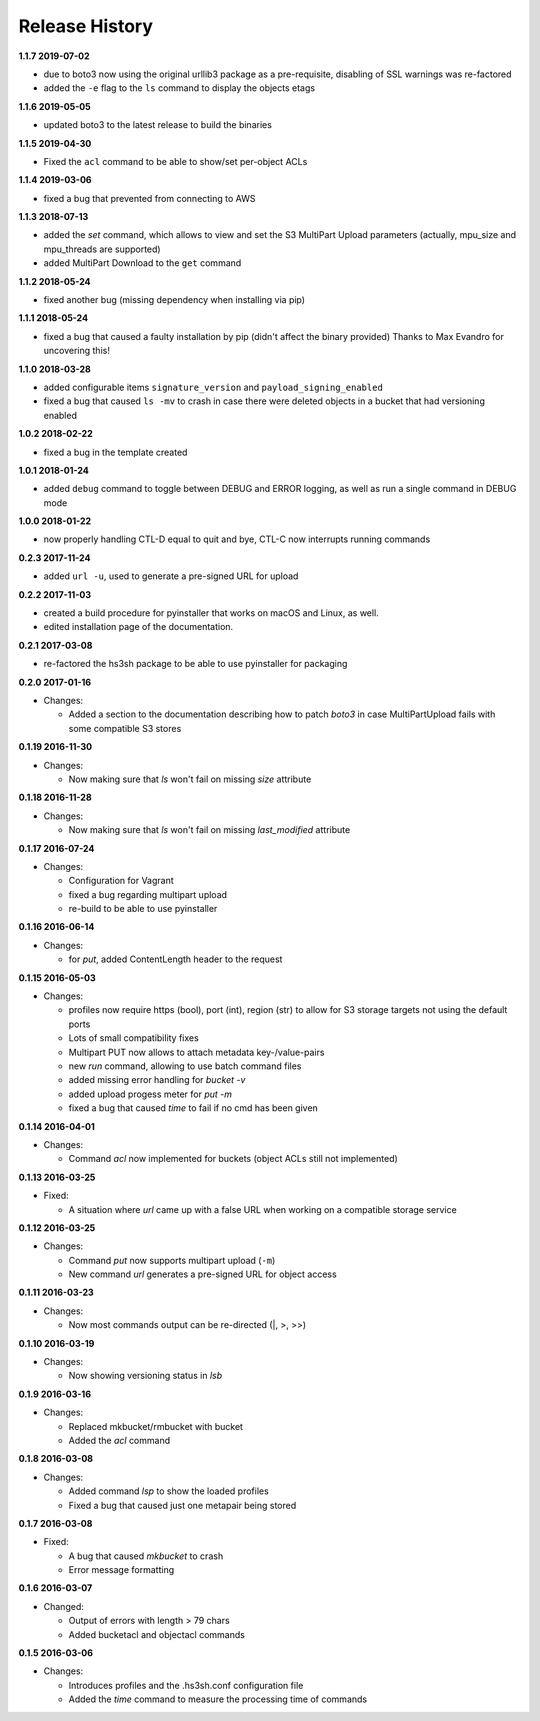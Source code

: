 Release History
===============

**1.1.7 2019-07-02**

*   due to boto3 now using the original urllib3 package as a pre-requisite,
    disabling of SSL warnings was re-factored
*   added the ``-e`` flag to the ``ls`` command to display the objects etags

**1.1.6 2019-05-05**

*   updated boto3 to the latest release to build the binaries

**1.1.5 2019-04-30**

*   Fixed the ``acl`` command to be able to show/set per-object ACLs

**1.1.4 2019-03-06**

*   fixed a bug that prevented from connecting to AWS

**1.1.3 2018-07-13**

*   added the *set* command, which allows to view and set the S3 MultiPart Upload
    parameters (actually, mpu_size and mpu_threads are supported)
*   added MultiPart Download to the ``get`` command

**1.1.2 2018-05-24**

*   fixed another bug (missing dependency when installing via pip)

**1.1.1 2018-05-24**

*   fixed a bug that caused a faulty installation by pip
    (didn't affect the binary provided)
    Thanks to Max Evandro for uncovering this!

**1.1.0 2018-03-28**

*   added configurable items ``signature_version`` and
    ``payload_signing_enabled``
*   fixed a bug that caused ``ls -mv``  to crash in case there were deleted
    objects in a bucket that had versioning enabled

**1.0.2 2018-02-22**

*   fixed a bug in the template created

**1.0.1 2018-01-24**

*   added ``debug`` command to toggle between DEBUG and ERROR logging, as well
    as run a single command in DEBUG mode

**1.0.0 2018-01-22**

*   now properly handling CTL-D equal to quit and bye, CTL-C now interrupts
    running commands

**0.2.3 2017-11-24**

*   added ``url -u``, used to generate a pre-signed URL for upload

**0.2.2 2017-11-03**

*   created a build procedure for pyinstaller that works on macOS and Linux,
    as well.
*   edited installation page of the documentation.

**0.2.1 2017-03-08**

*   re-factored the hs3sh package to be able to use pyinstaller for packaging

**0.2.0 2017-01-16**

*   Changes:

    *   Added a section to the documentation describing how to patch *boto3*
        in case MultiPartUpload fails with some compatible S3 stores

**0.1.19 2016-11-30**

*   Changes:

    *   Now making sure that *ls* won't fail on missing *size*
        attribute

**0.1.18 2016-11-28**

*   Changes:

    *   Now making sure that *ls* won't fail on missing *last_modified*
        attribute

**0.1.17 2016-07-24**

*   Changes:

    *   Configuration for Vagrant
    *   fixed a bug regarding multipart upload
    *   re-build to be able to use pyinstaller

**0.1.16 2016-06-14**

*   Changes:

    *   for *put*, added ContentLength header to the request

**0.1.15 2016-05-03**

*   Changes:

    *   profiles now require https (bool), port (int), region (str)
        to allow for S3 storage targets not using the default ports
    *   Lots of small compatibility fixes
    *   Multipart PUT now allows to attach metadata key-/value-pairs
    *   new *run* command, allowing to use batch command files
    *   added missing error handling for *bucket -v*
    *   added upload progess meter for *put -m*
    *   fixed a bug that caused *time* to fail if no cmd has been given


**0.1.14 2016-04-01**

*   Changes:

    *   Command *acl* now implemented for buckets (object ACLs still not
        implemented)

**0.1.13 2016-03-25**

*   Fixed:

    *   A situation where *url* came up with a false URL when working on a
        compatible storage service

**0.1.12 2016-03-25**

*   Changes:

    *   Command *put* now supports multipart upload (``-m``)
    *   New command *url* generates a pre-signed URL for object access

**0.1.11 2016-03-23**

*   Changes:

    *   Now most commands output can be re-directed (\|, \>, \>\>)

**0.1.10 2016-03-19**

*   Changes:

    *   Now showing versioning status in *lsb*

**0.1.9 2016-03-16**

*   Changes:

    *   Replaced mkbucket/rmbucket with bucket
    *   Added the *acl* command

**0.1.8 2016-03-08**

*   Changes:

    *   Added command *lsp* to show the loaded profiles
    *   Fixed a bug that caused just one metapair being stored

**0.1.7 2016-03-08**

*   Fixed:

    *   A bug that caused *mkbucket* to crash
    *   Error message formatting

**0.1.6 2016-03-07**

*   Changed:

    *   Output of errors with length > 79 chars
    *   Added bucketacl and objectacl commands

**0.1.5 2016-03-06**

*   Changes:

    *   Introduces profiles and the .hs3sh.conf configuration file
    *   Added the *time* command to measure the processing time of commands

